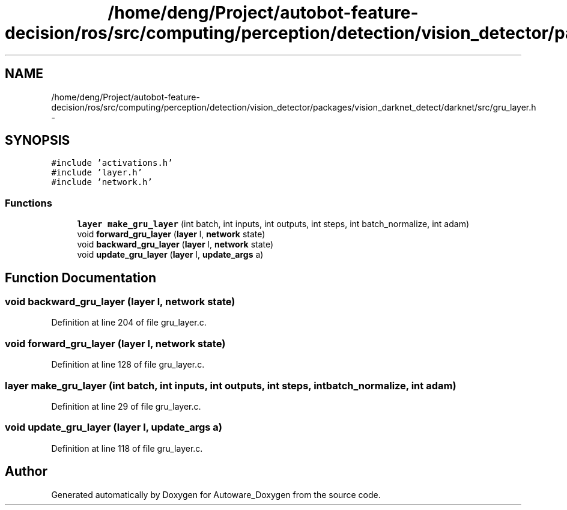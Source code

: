.TH "/home/deng/Project/autobot-feature-decision/ros/src/computing/perception/detection/vision_detector/packages/vision_darknet_detect/darknet/src/gru_layer.h" 3 "Fri May 22 2020" "Autoware_Doxygen" \" -*- nroff -*-
.ad l
.nh
.SH NAME
/home/deng/Project/autobot-feature-decision/ros/src/computing/perception/detection/vision_detector/packages/vision_darknet_detect/darknet/src/gru_layer.h \- 
.SH SYNOPSIS
.br
.PP
\fC#include 'activations\&.h'\fP
.br
\fC#include 'layer\&.h'\fP
.br
\fC#include 'network\&.h'\fP
.br

.SS "Functions"

.in +1c
.ti -1c
.RI "\fBlayer\fP \fBmake_gru_layer\fP (int batch, int inputs, int outputs, int steps, int batch_normalize, int adam)"
.br
.ti -1c
.RI "void \fBforward_gru_layer\fP (\fBlayer\fP l, \fBnetwork\fP state)"
.br
.ti -1c
.RI "void \fBbackward_gru_layer\fP (\fBlayer\fP l, \fBnetwork\fP state)"
.br
.ti -1c
.RI "void \fBupdate_gru_layer\fP (\fBlayer\fP l, \fBupdate_args\fP a)"
.br
.in -1c
.SH "Function Documentation"
.PP 
.SS "void backward_gru_layer (\fBlayer\fP l, \fBnetwork\fP state)"

.PP
Definition at line 204 of file gru_layer\&.c\&.
.SS "void forward_gru_layer (\fBlayer\fP l, \fBnetwork\fP state)"

.PP
Definition at line 128 of file gru_layer\&.c\&.
.SS "\fBlayer\fP make_gru_layer (int batch, int inputs, int outputs, int steps, int batch_normalize, int adam)"

.PP
Definition at line 29 of file gru_layer\&.c\&.
.SS "void update_gru_layer (\fBlayer\fP l, \fBupdate_args\fP a)"

.PP
Definition at line 118 of file gru_layer\&.c\&.
.SH "Author"
.PP 
Generated automatically by Doxygen for Autoware_Doxygen from the source code\&.
